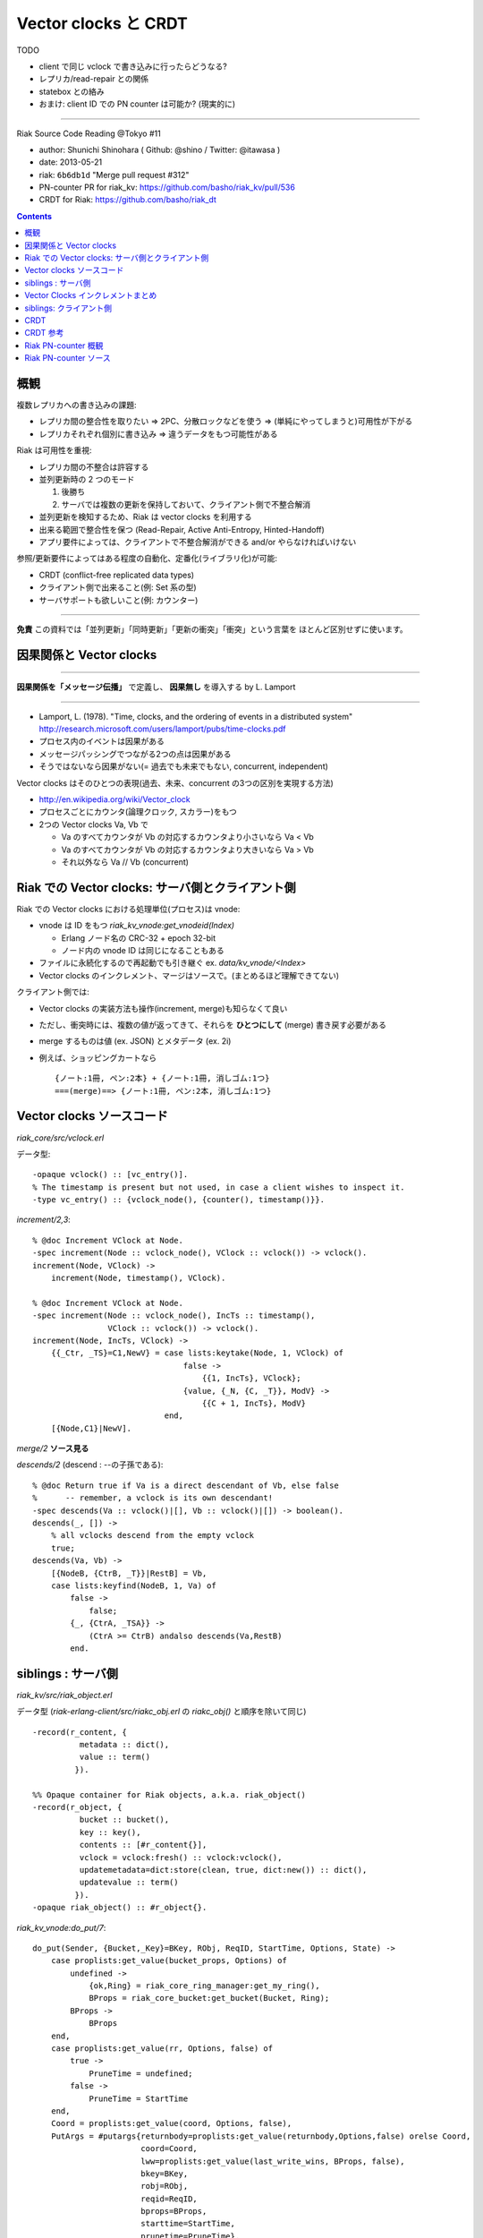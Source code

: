 =====================
Vector clocks と CRDT
=====================

TODO

- client で同じ vclock で書き込みに行ったらどうなる?
- レプリカ/read-repair との関係
- statebox との絡み
- おまけ: client ID での PN counter は可能か? (現実的に)

----

Riak Source Code Reading @Tokyo #11

- author: Shunichi Shinohara ( Github: @shino / Twitter: @itawasa )
- date: 2013-05-21
- riak: ``6b6db1d`` "Merge pull request #312"
- PN-counter PR for riak_kv: https://github.com/basho/riak_kv/pull/536
- CRDT for Riak: https://github.com/basho/riak_dt

.. contents:: :depth: 2

概観
====

複数レプリカへの書き込みの課題:

- レプリカ間の整合性を取りたい
  => 2PC、分散ロックなどを使う
  => (単純にやってしまうと)可用性が下がる
- レプリカそれぞれ個別に書き込み
  => 違うデータをもつ可能性がある

Riak は可用性を重視:

- レプリカ間の不整合は許容する
- 並列更新時の 2 つのモード

  1. 後勝ち
  2. サーバでは複数の更新を保持しておいて、クライアント側で不整合解消

- 並列更新を検知するため、Riak は vector clocks を利用する
- 出来る範囲で整合性を保つ (Read-Repair, Active Anti-Entropy, Hinted-Handoff)
- アプリ要件によっては、クライアントで不整合解消ができる and/or やらなければいけない

参照/更新要件によってはある程度の自動化、定番化(ライブラリ化)が可能:

- CRDT (conflict-free replicated data types)
- クライアント側で出来ること(例: Set 系の型)
- サーバサポートも欲しいこと(例: カウンター)

----

**免責** この資料では「並列更新」「同時更新」「更新の衝突」「衝突」という言葉を
ほとんど区別せずに使います。

因果関係と Vector clocks
========================

----

**因果関係を「メッセージ伝播」** で定義し、 **因果無し** を導入する by L. Lamport

----

- Lamport, L. (1978).
  "Time, clocks, and the ordering of events in a distributed system"
  http://research.microsoft.com/users/lamport/pubs/time-clocks.pdf
- プロセス内のイベントは因果がある
- メッセージパッシングでつながる2つの点は因果がある
- そうではないなら因果がない(= 過去でも未来でもない, concurrent, independent)

Vector clocks はそのひとつの表現(過去、未来、concurrent の3つの区別を実現する方法)

- http://en.wikipedia.org/wiki/Vector_clock
- プロセスごとにカウンタ(論理クロック, スカラー)をもつ
- 2つの Vector clocks Va, Vb で

  - Va のすべてカウンタが Vb の対応するカウンタより小さいなら Va < Vb
  - Va のすべてカウンタが Vb の対応するカウンタより大きいなら Va > Vb
  - それ以外なら Va // Vb (concurrent)

Riak での Vector clocks: サーバ側とクライアント側
=================================================

Riak での Vector clocks における処理単位(プロセス)は vnode:

- vnode は ID をもつ `riak_kv_vnode:get_vnodeid(Index)`

  - Erlang ノード名の CRC-32 + epoch 32-bit
  - ノード内の vnode ID は同じになることもある

- ファイルに永続化するので再起動でも引き継ぐ ex. `data/kv_vnode/<Index>` ::
- Vector clocks のインクレメント、マージはソースで。(まとめるほど理解できてない)

クライアント側では:

- Vector clocks の実装方法も操作(increment, merge)も知らなくて良い
- ただし、衝突時には、複数の値が返ってきて、それらを **ひとつにして** (merge)
  書き戻す必要がある
- merge するものは値 (ex. JSON) とメタデータ (ex. 2i)
- 例えば、ショッピングカートなら ::

     {ノート:1冊, ペン:2本} + {ノート:1冊, 消しゴム:1つ}
     ===(merge)==> {ノート:1冊, ペン:2本, 消しゴム:1つ}


Vector clocks ソースコード
==========================

`riak_core/src/vclock.erl`

データ型::

   -opaque vclock() :: [vc_entry()].
   % The timestamp is present but not used, in case a client wishes to inspect it.
   -type vc_entry() :: {vclock_node(), {counter(), timestamp()}}.

`increment/2,3`::

   % @doc Increment VClock at Node.
   -spec increment(Node :: vclock_node(), VClock :: vclock()) -> vclock().
   increment(Node, VClock) ->
       increment(Node, timestamp(), VClock).

   % @doc Increment VClock at Node.
   -spec increment(Node :: vclock_node(), IncTs :: timestamp(),
                   VClock :: vclock()) -> vclock().
   increment(Node, IncTs, VClock) ->
       {{_Ctr, _TS}=C1,NewV} = case lists:keytake(Node, 1, VClock) of
                                   false ->
                                       {{1, IncTs}, VClock};
                                   {value, {_N, {C, _T}}, ModV} ->
                                       {{C + 1, IncTs}, ModV}
                               end,
       [{Node,C1}|NewV].

`merge/2` **ソース見る**

`descends/2` (descend : --の子孫である)::

   % @doc Return true if Va is a direct descendant of Vb, else false
   %      -- remember, a vclock is its own descendant!
   -spec descends(Va :: vclock()|[], Vb :: vclock()|[]) -> boolean().
   descends(_, []) ->
       % all vclocks descend from the empty vclock
       true;
   descends(Va, Vb) ->
       [{NodeB, {CtrB, _T}}|RestB] = Vb,
       case lists:keyfind(NodeB, 1, Va) of
           false ->
               false;
           {_, {CtrA, _TSA}} ->
               (CtrA >= CtrB) andalso descends(Va,RestB)
           end.

siblings : サーバ側
===================

`riak_kv/src/riak_object.erl`

データ型
(`riak-erlang-client/src/riakc_obj.erl` の `riakc_obj()` と順序を除いて同じ) ::

   -record(r_content, {
             metadata :: dict(),
             value :: term()
            }).

   %% Opaque container for Riak objects, a.k.a. riak_object()
   -record(r_object, {
             bucket :: bucket(),
             key :: key(),
             contents :: [#r_content{}],
             vclock = vclock:fresh() :: vclock:vclock(),
             updatemetadata=dict:store(clean, true, dict:new()) :: dict(),
             updatevalue :: term()
            }).
   -opaque riak_object() :: #r_object{}.

`riak_kv_vnode:do_put/7`::

   do_put(Sender, {Bucket,_Key}=BKey, RObj, ReqID, StartTime, Options, State) ->
       case proplists:get_value(bucket_props, Options) of
           undefined ->
               {ok,Ring} = riak_core_ring_manager:get_my_ring(),
               BProps = riak_core_bucket:get_bucket(Bucket, Ring);
           BProps ->
               BProps
       end,
       case proplists:get_value(rr, Options, false) of
           true ->
               PruneTime = undefined;
           false ->
               PruneTime = StartTime
       end,
       Coord = proplists:get_value(coord, Options, false),
       PutArgs = #putargs{returnbody=proplists:get_value(returnbody,Options,false) orelse Coord,
                          coord=Coord,
                          lww=proplists:get_value(last_write_wins, BProps, false),
                          bkey=BKey,
                          robj=RObj,
                          reqid=ReqID,
                          bprops=BProps,
                          starttime=StartTime,
                          prunetime=PruneTime},
       {PrepPutRes, UpdPutArgs} = prepare_put(State, PutArgs),         %% <===========
       {Reply, UpdState} = perform_put(PrepPutRes, State, UpdPutArgs), %% <===========
       riak_core_vnode:reply(Sender, Reply),

       update_index_write_stats(UpdPutArgs#putargs.is_index, UpdPutArgs#putargs.index_specs),
       UpdState.

`riak_kv_vnode:prepare_put/2`::

   prepare_put(State=#state{vnodeid=VId,
                            mod=Mod,
                            modstate=ModState},
               PutArgs=#putargs{bkey={Bucket, _Key},
                                lww=LWW,
                                coord=Coord,
                                robj=RObj,
                                starttime=StartTime}) ->
       %% Can we avoid reading the existing object? If this is not an
       %% index backend, and the bucket is set to last-write-wins, then
       %% no need to incur additional get. Otherwise, we need to read the
       %% old object to know how the indexes have changed.
       {ok, Capabilities} = Mod:capabilities(Bucket, ModState),
       IndexBackend = lists:member(indexes, Capabilities),
       %% LWW かつ Index しない場合は prepare_put/3 を省略
       %% 例: bitcask で LWW なら新しい値を書き込むだけ、最新のものが見える(?):
       %% 例: bitcask で NOT LWW なら prepare_put/3 で一度読む
       %% 例: leveldb なら prepare_put/3 にいく、IndexBackend=true を渡している
       case LWW andalso not IndexBackend of
           true ->
               ObjToStore =
                   case Coord of
                       true ->
                           riak_object:increment_vclock(RObj, VId, StartTime);
                       false ->
                           RObj
                   end,
               {{true, ObjToStore}, PutArgs#putargs{is_index = false}};
           false ->
               prepare_put(State, PutArgs, IndexBackend)
       end.

`riak_kv_vnode:prepare_put/3`::
   prepare_put(#state{idx=Idx,
                      vnodeid=VId,
                      mod=Mod,
                      modstate=ModState},
               PutArgs=#putargs{bkey={Bucket, Key},
                                robj=RObj,
                                bprops=BProps,
                                coord=Coord,
                                lww=LWW,
                                starttime=StartTime,
                                prunetime=PruneTime},
               IndexBackend) ->
       %% まずは backend GET で値を取ってくる
       GetReply =
           case Mod:get(Bucket, Key, ModState) of
               {error, not_found, _UpdModState} ->
                   ok;
               % NOTE: bad_crc is NOT an official backend response. It is
               % specific to bitcask currently and handling it may be changed soon.
               % A standard set of responses will be agreed on
               % https://github.com/basho/riak_kv/issues/496
               {error, bad_crc, _UpdModState} ->
                   lager:info("Bad CRC detected while reading Partition=~p, "
                              "Bucket=~p, Key=~p", [Idx, Bucket, Key]),
                   ok;
               {ok, GetVal, _UpdModState} ->
                   {ok, GetVal}
           end,
       case GetReply of
           %% not_found or bad_crc のとき
           ok ->
               %% index つかえるか?
               case IndexBackend of
                   true ->
                       IndexSpecs = riak_object:index_specs(RObj);
                   false ->
                       IndexSpecs = []
               end,
               ObjToStore = case Coord of
                                true ->
                                    riak_object:increment_vclock(RObj, VId, StartTime);
                                false ->
                                    RObj
                            end,
               {{true, ObjToStore}, PutArgs#putargs{index_specs=IndexSpecs,
                                                    is_index=IndexBackend}};
           %% backend に値があった時
           {ok, Val} ->
               OldObj = object_from_binary(Bucket, Key, Val),
               case put_merge(Coord, LWW, OldObj, RObj, VId, StartTime) of %% <====
                   {oldobj, OldObj1} ->
                       {{false, OldObj1}, PutArgs};
                   {newobj, NewObj} ->
                       VC = riak_object:vclock(NewObj),
                       AMObj = enforce_allow_mult(NewObj, BProps),
                       case IndexBackend of
                           true ->
                               IndexSpecs =
                                   riak_object:diff_index_specs(AMObj,
                                                                OldObj);
                           false ->
                               IndexSpecs = []
                       end,
                       case PruneTime of
                           undefined ->
                               ObjToStore = AMObj;
                           _ ->
                               ObjToStore =
                                   riak_object:set_vclock(AMObj,
                                                          vclock:prune(VC,
                                                                       PruneTime,
                                                                       BProps))
                       end,
                       {{true, ObjToStore},
                        PutArgs#putargs{index_specs=IndexSpecs, is_index=IndexBackend}}
               end
       end.

`riak_kv_vnode:put_merge/6`::

   %% いくつか枝があるうち Coord = true, LWW = false
   put_merge(true, false, CurObj, UpdObj, VId, StartTime) ->
       UpdObj1 = riak_object:increment_vclock(UpdObj, VId, StartTime),
       UpdVC = riak_object:vclock(UpdObj1),
       CurVC = riak_object:vclock(CurObj),

       %% Check the coord put will replace the existing object
       case vclock:get_counter(VId, UpdVC) > vclock:get_counter(VId, CurVC) andalso
           vclock:descends(CurVC, UpdVC) == false andalso
           vclock:descends(UpdVC, CurVC) == true of
           true ->
               {newobj, UpdObj1};
           false ->
               %% If not, make sure it does
               {newobj, riak_object:increment_vclock(
                          riak_object:merge(CurObj, UpdObj1), VId, StartTime)}
       end.

`riak_object:merge/2`::

   %% @doc  Merge the contents and vclocks of OldObject and NewObject.
   %%       Note:  This function calls apply_updates on NewObject.
   -spec merge(riak_object(), riak_object()) -> riak_object().
   merge(OldObject, NewObject) ->
       NewObj1 = apply_updates(NewObject),
       OldObject#r_object{contents=lists:umerge(lists:usort(NewObject#r_object.contents),
                                                lists:usort(OldObject#r_object.contents)),
                          vclock=vclock:merge([OldObject#r_object.vclock,
                                               NewObj1#r_object.vclock]),
                          updatemetadata=dict:store(clean, true, dict:new()),
                          updatevalue=undefined}.

衝突した場合

- `#r_object` の contents に メタデータ、値の組みを複数突っ込む。
- vclock は新旧マージして入れておく。

Vector Clocks インクレメントまとめ
==================================

**あとで**

siblings: クライアント側
========================

Riak における vclock により検知された並列更新 JSON データの読み込み時解決

- Ruby: https://gist.github.com/shino/2d700d005ff1e195dc15
- Python: https://gist.github.com/voluntas/a3f0547fcdd2fb5de1fc

CRDT
====

ものすごく簡単な例

- 追加しか出来ない集合 (Grow-Set, G-Set)

もうちょっと面倒な例

- 増加しか出来ないカウンタ (Grow-Counter, G-Counter)

複合系:
- 増減できるカウンタ(PN-Counter) = G-Counter 2 つ
- 追加、削除もできる集合 (LWW-Set, Observed-Removed Set) = Set の要素にメタデータ付与

注意1: CRDT の有無にかかわらず、ホットデータは注意が必要

- たとえば 1000 クライアントがひとつのカウンターを更新
- Riak の水平のスケーラビリティの良さを生かせない
- 変化形の例: Riak のキー = `{カウンターのキー, サブキー=1..100}` の複合キー

  - 更新はランダムサブキーで更新して分散させる
  - 参照は 100 個 GET して足し算

注意2: データの肥大化

- カウンターはシーケンシャル処理の粒度となる ID を必要とする
- ID は、Riak サーバ側なら vnode, クライアント側なら MAC アドレス + Thread ID?
  状況に応じて考える必要あり
- ノード追加してパーティションの移動が起きたらプライマリの vnode (ID) が変わる。
  繰り替え起きたらどこまで増加する? 古いデータを prune することは可能か?
- クライアント側で OS プロセス ID を使うと再起動の度に ID が変わっていく、危険。

CRDT 参考
=========

- "A comprehensive study of Convergent and Commutative Replicated Data Types"
  http://hal.upmc.fr/docs/00/55/55/88/PDF/techreport.pdf
- Strong Eventual Consistency and Conflict-free Replicated Data Types
  Microsoft Research
  http://research.microsoft.com/apps/video/dl.aspx?id=153540
- Ruby CRDT library by aphyr: https://github.com/aphyr/meangirls
- Python CRDT library by Eric Moritz: https://github.com/ericmoritz/crdt
- mochi/statebox: https://github.com/mochi/statebox
- Call me maybe: Riak
  http://aphyr.com/posts/285-call-me-maybe-riak

Riak PN-counter 概観
====================

準備 (すぐに古くなるので注意)

- riak を clone
- 一旦 `./rebar get-deps`
- deps/riak_kv を `rdb-kv-counter` ブランチに変更
- deps/riak_pb を `rdb-kv-counter` ブランチに変更
- deps/riak_api/rebar.config にて riap_pb の依存バージョンを `.*` に変更
- rel/files/app.config に `{default_bucket_props, [{allow_mult, true}]}` 追加
- `make stage` or `make stagedevrel`

使い方 (riak_kv README 抜粋)::

   $ curl -X POST localhost:8098/buckets/my_counters/counters/c1 -d 1
   $ curl localhost:8098/buckets/my_counters/counters/c1
   1
   $ curl -X POST localhost:8098/buckets/my_counters/counters/c1 -d 100
   101
   $ curl -X POST localhost:8098/buckets/my_counters/counters/c1 -d -1
   100

Riak PN-counter ソース
======================

`riak_kv/include/riak_kv_types.hrl`::

   -define(COUNTER_TYPE, "application/riak_pncounter").

`riak_kv/src/riak_kv_wm_counter:accept_doc_body/2`::

            Doc0 = riak_object:new(B, K, ?NEW_COUNTER, ?COUNTER_TYPE),
            VclockDoc = riak_object:set_vclock(Doc0, vclock:fresh()),
            Options = [{counter_op, CounterOp}],
            case C:put(VclockDoc, [{w, Ctx#ctx.w}, {dw, Ctx#ctx.dw}, {pw, Ctx#ctx.pw},
                                   {timeout, 60000} | Options]) of

- `put` に `counter_op` が追加されている、CounterOp は増分の数値

`riak_kv/src/riak_kv_vnode` のカウンター更新

`riak_kv/src/riak_kv_vnode:prepare_put/3` カウンター更新の枝::

     OldObj = object_from_binary(Bucket, Key, Val),
     case put_merge(Coord, LWW, OldObj, RObj, VId, StartTime) of
         {oldobj, OldObj1} ->
             {{false, OldObj1}, PutArgs};
         {newobj, NewObj} ->
             VC = riak_object:vclock(NewObj),
             AMObj = enforce_allow_mult(NewObj, BProps),
             IndexSpecs = case IndexBackend of
                              true ->
                                  riak_object:diff_index_specs(AMObj,
                                                      OldObj);
                              false ->
                                  []
             end,
             ObjToStore = case PruneTime of
                              undefined ->
                                  AMObj;
                              _ ->
                                  riak_object:set_vclock(AMObj,
                                                         vclock:prune(VC,
                                                                      PruneTime,
                                                                      BProps))
             end,
             ObjToStore2 = handle_counter(Coord, CounterOp, VId, ObjToStore),
             {{true, ObjToStore2},
              PutArgs#putargs{index_specs=IndexSpecs, is_index=IndexBackend}}
     end

`riak_kv_vnode:handle_counter/4`::

   handle_counter(true, CounterOp, VId, RObj) when is_integer(CounterOp) ->
       riak_kv_counter:update(RObj, VId, CounterOp);
   handle_counter(false, CounterOp, _Vid, RObj) when is_integer(CounterOp) ->
       %% non co-ord put, merge the values if there are siblings
       %% 'cos that is the point of CRDTs / counters: no siblings
       riak_kv_counter:merge(RObj);
   handle_counter(_Coord, __CounterOp, _VId, RObj) ->
   RObj.

`riak_kv_counter:update/3`::

   update(RObj, Actor, Amt) ->
       {Meta, Counter0, NonCounterSiblings} = merge_object(RObj),
       Counter = case Amt of
                     0 -> Counter0;
                     _ -> update_counter(Counter0, Actor, Amt)
                 end,
       update_object(RObj, Meta, Counter, NonCounterSiblings).

`riak_kv_counter:update_counter/3`::

   update_counter(undefined, Actor, Amt) ->
       update_counter(riak_kv_pncounter:new(), Actor, Amt);
   update_counter(Counter, Actor, Amt) ->
       Op = counter_op(Amt),
       riak_kv_pncounter:update(Op, Actor, Counter).

`riak_kv_pncounter:update/3`::

   update(increment, Actor, {Incr, Decr}) ->
       {riak_kv_gcounter:update(increment, Actor, Incr), Decr};
   update({increment, By}, Actor, {Incr, Decr}) when is_integer(By), By > 0 ->
       {riak_kv_gcounter:update({increment, By}, Actor, Incr), Decr};
   update(decrement, Actor, {Incr, Decr}) ->
       {Incr, riak_kv_gcounter:update(increment, Actor, Decr)};
   update({decrement, By}, Actor, {Incr, Decr}) when is_integer(By), By > 0 ->
       {Incr, riak_kv_gcounter:update({increment, By}, Actor, Decr)}.

`riak_kv_gcounter:update/3`::

   update_expected(_ID, increment, Prev) ->
       Prev+1;
   update_expected(_ID, {increment, By}, Prev) ->
       Prev+By;
   update_expected(_ID, _Op, Prev) ->
       Prev.
